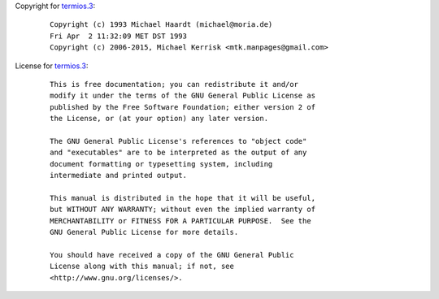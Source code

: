 Copyright for `termios.3 <termios.3.html>`__:

   ::

      Copyright (c) 1993 Michael Haardt (michael@moria.de)
      Fri Apr  2 11:32:09 MET DST 1993
      Copyright (c) 2006-2015, Michael Kerrisk <mtk.manpages@gmail.com>

License for `termios.3 <termios.3.html>`__:

   ::

      This is free documentation; you can redistribute it and/or
      modify it under the terms of the GNU General Public License as
      published by the Free Software Foundation; either version 2 of
      the License, or (at your option) any later version.

      The GNU General Public License's references to "object code"
      and "executables" are to be interpreted as the output of any
      document formatting or typesetting system, including
      intermediate and printed output.

      This manual is distributed in the hope that it will be useful,
      but WITHOUT ANY WARRANTY; without even the implied warranty of
      MERCHANTABILITY or FITNESS FOR A PARTICULAR PURPOSE.  See the
      GNU General Public License for more details.

      You should have received a copy of the GNU General Public
      License along with this manual; if not, see
      <http://www.gnu.org/licenses/>.
